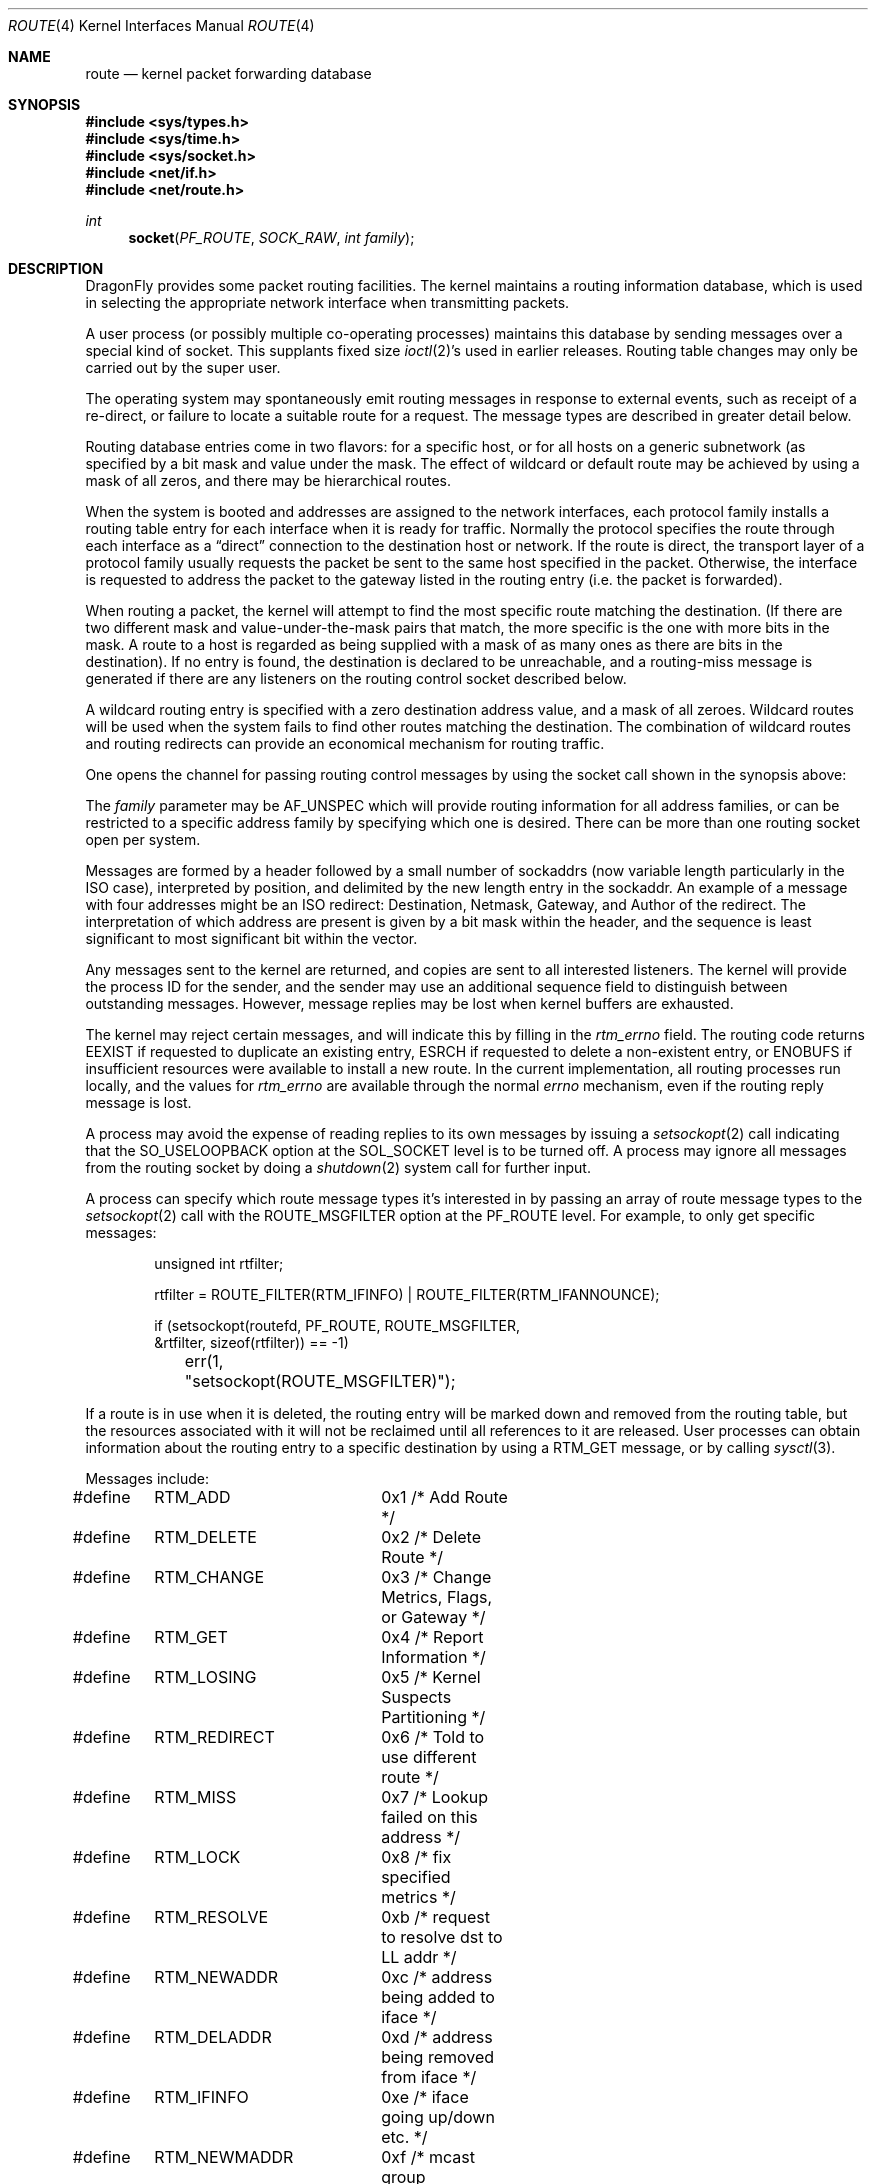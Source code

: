 .\" Copyright (c) 1990, 1991, 1993
.\"	The Regents of the University of California.  All rights reserved.
.\"
.\" Redistribution and use in source and binary forms, with or without
.\" modification, are permitted provided that the following conditions
.\" are met:
.\" 1. Redistributions of source code must retain the above copyright
.\"    notice, this list of conditions and the following disclaimer.
.\" 2. Redistributions in binary form must reproduce the above copyright
.\"    notice, this list of conditions and the following disclaimer in the
.\"    documentation and/or other materials provided with the distribution.
.\" 3. Neither the name of the University nor the names of its contributors
.\"    may be used to endorse or promote products derived from this software
.\"    without specific prior written permission.
.\"
.\" THIS SOFTWARE IS PROVIDED BY THE REGENTS AND CONTRIBUTORS ``AS IS'' AND
.\" ANY EXPRESS OR IMPLIED WARRANTIES, INCLUDING, BUT NOT LIMITED TO, THE
.\" IMPLIED WARRANTIES OF MERCHANTABILITY AND FITNESS FOR A PARTICULAR PURPOSE
.\" ARE DISCLAIMED.  IN NO EVENT SHALL THE REGENTS OR CONTRIBUTORS BE LIABLE
.\" FOR ANY DIRECT, INDIRECT, INCIDENTAL, SPECIAL, EXEMPLARY, OR CONSEQUENTIAL
.\" DAMAGES (INCLUDING, BUT NOT LIMITED TO, PROCUREMENT OF SUBSTITUTE GOODS
.\" OR SERVICES; LOSS OF USE, DATA, OR PROFITS; OR BUSINESS INTERRUPTION)
.\" HOWEVER CAUSED AND ON ANY THEORY OF LIABILITY, WHETHER IN CONTRACT, STRICT
.\" LIABILITY, OR TORT (INCLUDING NEGLIGENCE OR OTHERWISE) ARISING IN ANY WAY
.\" OUT OF THE USE OF THIS SOFTWARE, EVEN IF ADVISED OF THE POSSIBILITY OF
.\" SUCH DAMAGE.
.\"
.\"     From: @(#)route.4	8.6 (Berkeley) 4/19/94
.\" $FreeBSD: src/share/man/man4/route.4,v 1.9.2.6 2002/03/17 09:12:44 schweikh Exp $
.\" $DragonFly: src/share/man/man4/route.4,v 1.3 2004/03/11 12:28:55 hmp Exp $
.\"
.Dd August 7, 2019
.Dt ROUTE 4
.Os
.Sh NAME
.Nm route
.Nd kernel packet forwarding database
.Sh SYNOPSIS
.In sys/types.h
.In sys/time.h
.In sys/socket.h
.In net/if.h
.In net/route.h
.Ft int
.Fn socket PF_ROUTE SOCK_RAW "int family"
.Sh DESCRIPTION
.Dx
provides some packet routing facilities.
The kernel maintains a routing information database, which
is used in selecting the appropriate network interface when
transmitting packets.
.Pp
A user process (or possibly multiple co-operating processes)
maintains this database by sending messages over a special kind
of socket.
This supplants fixed size
.Xr ioctl 2 Ns 's
used in earlier releases.
Routing table changes may only be carried out by the super user.
.Pp
The operating system may spontaneously emit routing messages in response
to external events, such as receipt of a re-direct, or failure to
locate a suitable route for a request.
The message types are described in greater detail below.
.Pp
Routing database entries come in two flavors: for a specific
host, or for all hosts on a generic subnetwork (as specified
by a bit mask and value under the mask.
The effect of wildcard or default route may be achieved by using
a mask of all zeros, and there may be hierarchical routes.
.Pp
When the system is booted and addresses are assigned
to the network interfaces, each protocol family
installs a routing table entry for each interface when it is ready for traffic.
Normally the protocol specifies the route
through each interface as a
.Dq direct
connection to the destination host
or network.  If the route is direct, the transport layer of
a protocol family usually requests the packet be sent to the
same host specified in the packet.  Otherwise, the interface
is requested to address the packet to the gateway listed in the routing entry
(i.e. the packet is forwarded).
.Pp
When routing a packet,
the kernel will attempt to find
the most specific route matching the destination.
(If there are two different mask and value-under-the-mask pairs
that match, the more specific is the one with more bits in the mask.
A route to a host is regarded as being supplied with a mask of
as many ones as there are bits in the destination).
If no entry is found, the destination is declared to be unreachable,
and a routing\-miss message is generated if there are any
listeners on the routing control socket described below.
.Pp
A wildcard routing entry is specified with a zero
destination address value, and a mask of all zeroes.
Wildcard routes will be used
when the system fails to find other routes matching the
destination.  The combination of wildcard
routes and routing redirects can provide an economical
mechanism for routing traffic.
.Pp
One opens the channel for passing routing control messages
by using the socket call shown in the synopsis above:
.Pp
The
.Fa family
parameter may be
.Dv AF_UNSPEC
which will provide
routing information for all address families, or can be restricted
to a specific address family by specifying which one is desired.
There can be more than one routing socket open per system.
.Pp
Messages are formed by a header followed by a small
number of sockaddrs (now variable length particularly
in the
.Tn ISO
case), interpreted by position, and delimited
by the new length entry in the sockaddr.
An example of a message with four addresses might be an
.Tn ISO
redirect:
Destination, Netmask, Gateway, and Author of the redirect.
The interpretation of which address are present is given by a
bit mask within the header, and the sequence is least significant
to most significant bit within the vector.
.Pp
Any messages sent to the kernel are returned, and copies are sent
to all interested listeners.  The kernel will provide the process
ID for the sender, and the sender may use an additional sequence
field to distinguish between outstanding messages.  However,
message replies may be lost when kernel buffers are exhausted.
.Pp
The kernel may reject certain messages, and will indicate this
by filling in the
.Ar rtm_errno
field.
The routing code returns
.Er EEXIST
if
requested to duplicate an existing entry,
.Er ESRCH
if
requested to delete a non-existent entry,
or
.Er ENOBUFS
if insufficient resources were available
to install a new route.
In the current implementation, all routing processes run locally,
and the values for
.Ar rtm_errno
are available through the normal
.Em errno
mechanism, even if the routing reply message is lost.
.Pp
A process may avoid the expense of reading replies to
its own messages by issuing a
.Xr setsockopt 2
call indicating that the
.Dv SO_USELOOPBACK
option
at the
.Dv SOL_SOCKET
level is to be turned off.
A process may ignore all messages from the routing socket
by doing a
.Xr shutdown 2
system call for further input.
.Pp
A process can specify which route message types it's interested in by passing
an array of route message types to the
.Xr setsockopt 2
call with the
.Dv ROUTE_MSGFILTER
option at the
.Dv PF_ROUTE
level.
For example, to only get specific messages:
.Bd -literal -offset indent
unsigned int rtfilter;

rtfilter = ROUTE_FILTER(RTM_IFINFO) | ROUTE_FILTER(RTM_IFANNOUNCE);

if (setsockopt(routefd, PF_ROUTE, ROUTE_MSGFILTER,
    &rtfilter, sizeof(rtfilter)) == -1)
	err(1, "setsockopt(ROUTE_MSGFILTER)");
.Ed
.Pp
If a route is in use when it is deleted,
the routing entry will be marked down and removed from the routing table,
but the resources associated with it will not
be reclaimed until all references to it are released.
User processes can obtain information about the routing
entry to a specific destination by using a
.Dv RTM_GET
message, or by calling
.Xr sysctl 3 .
.Pp
Messages include:
.Bd -literal
#define	RTM_ADD		0x1    /* Add Route */
#define	RTM_DELETE	0x2    /* Delete Route */
#define	RTM_CHANGE	0x3    /* Change Metrics, Flags, or Gateway */
#define	RTM_GET		0x4    /* Report Information */
#define	RTM_LOSING	0x5    /* Kernel Suspects Partitioning */
#define	RTM_REDIRECT	0x6    /* Told to use different route */
#define	RTM_MISS	0x7    /* Lookup failed on this address */
#define	RTM_LOCK	0x8    /* fix specified metrics */
#define	RTM_RESOLVE	0xb    /* request to resolve dst to LL addr */
#define	RTM_NEWADDR	0xc    /* address being added to iface */
#define	RTM_DELADDR	0xd    /* address being removed from iface */
#define	RTM_IFINFO	0xe    /* iface going up/down etc. */
#define	RTM_NEWMADDR	0xf    /* mcast group membership being added to if */
#define	RTM_DELMADDR	0x10   /* mcast group membership being deleted */
#define	RTM_IFANNOUNCE	0x11   /* iface arrival/departure */
.Ed
.Pp
A message header consists of one of the following:
.Bd -literal
struct rt_msghdr {
    u_short rtm_msglen;         /* to skip over non-understood messages */
    u_char  rtm_version;        /* future binary compatibility */
    u_char  rtm_type;           /* message type */
    u_short rtm_index;          /* index for associated ifp */
    int     rtm_flags;          /* flags, incl. kern & message, e.g. DONE */
    int     rtm_addrs;          /* bitmask identifying sockaddrs in msg */
    pid_t   rtm_pid;            /* identify sender */
    int     rtm_seq;            /* for sender to identify action */
    int     rtm_errno;          /* why failed */
    int     rtm_use;            /* from rtentry */
    u_long  rtm_inits;          /* which metrics we are initializing */
    struct  rt_metrics rtm_rmx;	/* metrics themselves */
};

struct if_msghdr {
    u_short ifm_msglen;         /* to skip over non-understood messages */
    u_char  ifm_version;        /* future binary compatibility */
    u_char  ifm_type;           /* message type */
    int     ifm_addrs;          /* like rtm_addrs */
    int     ifm_flags;          /* value of if_flags */
    u_short ifm_index;          /* index for associated ifp */
    struct  if_data ifm_data;   /* statistics and other data about if */
};

struct ifa_msghdr {
    u_short ifam_msglen;        /* to skip over non-understood messages */
    u_char  ifam_version;       /* future binary compatibility */
    u_char  ifam_type;          /* message type */
    int     ifam_addrs;         /* like rtm_addrs */
    int     ifam_flags;         /* value of ifa_flags */
    u_short ifam_index;         /* index for associated ifp */
    int     ifam_metric;        /* value of ifa_metric */
};

struct ifma_msghdr {
    u_short ifmam_msglen;       /* to skip over non-understood messages */
    u_char  ifmam_version;      /* future binary compatibility */
    u_char  ifmam_type;         /* message type */
    int     ifmam_addrs;        /* like rtm_addrs */
    int     ifmam_flags;        /* value of ifa_flags */
    u_short ifmam_index;        /* index for associated ifp */
};

struct if_announcemsghdr {
	u_short	ifan_msglen;	/* to skip over non-understood messages */
	u_char	ifan_version;	/* future binary compatibility */
	u_char	ifan_type;	/* message type */
	u_short	ifan_index;	/* index for associated ifp */
	char	ifan_name[IFNAMSIZ]; /* if name, e.g. "en0" */
	u_short	ifan_what;	/* what type of announcement */
};
.Ed
.Pp
The
.Dv RTM_IFINFO
message uses a
.Ar if_msghdr
header, the
.Dv RTM_NEWADDR
and
.Dv RTM_DELADDR
messages use a
.Ar ifa_msghdr
header, the
.Dv RTM_NEWMADDR
and
.Dv RTM_DELMADDR
messages use a
.Vt ifma_msghdr
header, the
.Dv RTM_IFANNOUNCE
message uses a
.Vt if_announcemsghdr
header,
and all other messages use the
.Ar rt_msghdr
header.
.Pp
The
.Dq Li "struct rt_metrics"
and the flag bits are as defined in
.Xr rtentry 9 .
.Pp
Specifiers for metric values in rmx_locks and rtm_inits are:
.Bd -literal
#define	RTV_MTU       0x1    /* init or lock _mtu */
#define	RTV_HOPCOUNT  0x2    /* init or lock _hopcount */
#define	RTV_EXPIRE    0x4    /* init or lock _expire */
#define	RTV_RPIPE     0x8    /* init or lock _recvpipe */
#define	RTV_SPIPE     0x10   /* init or lock _sendpipe */
#define	RTV_SSTHRESH  0x20   /* init or lock _ssthresh */
#define	RTV_RTT       0x40   /* init or lock _rtt */
#define	RTV_RTTVAR    0x80   /* init or lock _rttvar */
.Ed
.Pp
Specifiers for which addresses are present in the messages are:
.Bd -literal
#define RTA_DST       0x1    /* destination sockaddr present */
#define RTA_GATEWAY   0x2    /* gateway sockaddr present */
#define RTA_NETMASK   0x4    /* netmask sockaddr present */
#define RTA_GENMASK   0x8    /* cloning mask sockaddr present */
#define RTA_IFP       0x10   /* interface name sockaddr present */
#define RTA_IFA       0x20   /* interface addr sockaddr present */
#define RTA_AUTHOR    0x40   /* sockaddr for author of redirect */
#define RTA_BRD       0x80   /* for NEWADDR, broadcast or p-p dest addr */
.Ed
.Sh SEE ALSO
.Xr sysctl 3 ,
.Xr route 8 ,
.Xr rtentry 9
.Sh HISTORY
A
.Dv PF_ROUTE
protocol family first appeared in
.Bx 4.3 reno .
